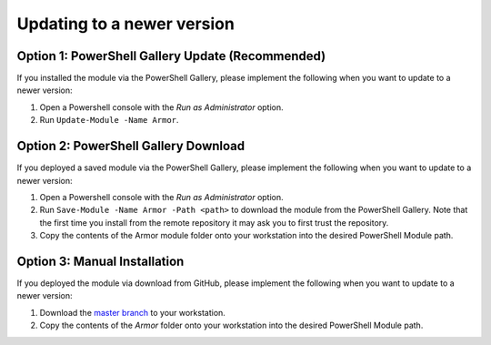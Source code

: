 Updating to a newer version
========================

Option 1: PowerShell Gallery Update (Recommended)
------------------------

If you installed the module via the PowerShell Gallery, please implement the following when you want to update to a newer version:

1. Open a Powershell console with the *Run as Administrator* option.
2. Run ``Update-Module -Name Armor``.

Option 2: PowerShell Gallery Download
------------------------

If you deployed a saved module via the PowerShell Gallery, please implement the following when you want to update to a newer version:

1. Open a Powershell console with the *Run as Administrator* option.
2. Run ``Save-Module -Name Armor -Path <path>`` to download the module from the PowerShell Gallery. Note that the first time you install from the remote repository it may ask you to first trust the repository. 
3. Copy the contents of the Armor module folder onto your workstation into the desired PowerShell Module path.

Option 3: Manual Installation
------------------------

If you deployed the module via download from GitHub, please implement the following when you want to update to a newer version:

1. Download the `master branch`_ to your workstation.
2. Copy the contents of the *Armor* folder onto your workstation into the desired PowerShell Module path.

.. _master branch: https://github.com/tlindsay42/ArmorPowerShell
